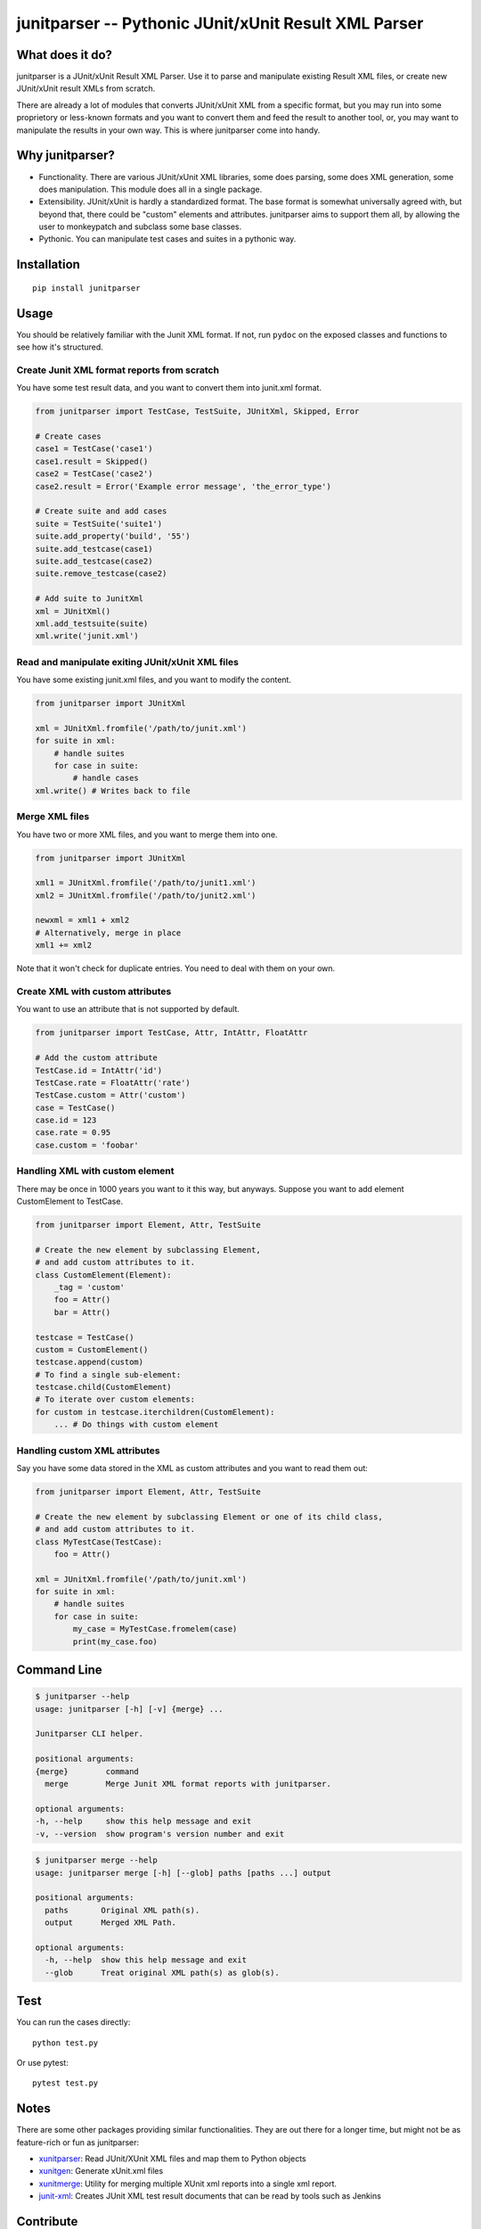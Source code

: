 junitparser -- Pythonic JUnit/xUnit Result XML Parser
======================================================

.. image:: https://api.codacy.com/project/badge/Grade/00cfb3ab06ca4e419b787af69ff2a8c3
   :alt: Codacy Badge
   :target: https://app.codacy.com/app/gastlygem/junitparser?utm_source=github.com&utm_medium=referral&utm_content=gastlygem/junitparser&utm_campaign=badger
.. image:: https://travis-ci.org/gastlygem/junitparser.svg?branch=master
.. image:: https://coveralls.io/repos/github/gastlygem/junitparser/badge.svg?branch=master
   :target: https://coveralls.io/github/gastlygem/junitparser?branch=master


What does it do?
----------------

junitparser is a JUnit/xUnit Result XML Parser. Use it to parse and manipulate
existing Result XML files, or create new JUnit/xUnit result XMLs from scratch.

There are already a lot of modules that converts JUnit/xUnit XML from a
specific format, but you may run into some proprietory or less-known formats
and you want to convert them and feed the result to another tool, or, you may
want to manipulate the results in your own way. This is where junitparser come
into handy.

Why junitparser?
----------------

* Functionality. There are various JUnit/xUnit XML libraries, some does
  parsing, some does XML generation, some does manipulation. This module does 
  all in a single package.
* Extensibility. JUnit/xUnit is hardly a standardized format. The base format
  is somewhat universally agreed with, but beyond that, there could be "custom"
  elements and attributes. junitparser aims to support them all, by
  allowing the user to monkeypatch and subclass some base classes.
* Pythonic. You can manipulate test cases and suites in a pythonic way.

Installation
-------------

::

    pip install junitparser

Usage
-----

You should be relatively familiar with the Junit XML format. If not, run
``pydoc`` on the exposed classes and functions to see how it's structured.

Create Junit XML format reports from scratch
~~~~~~~~~~~~~~~~~~~~~~~~~~~~~~~~~~~~~~~~~~~~

You have some test result data, and you want to convert them into junit.xml
format.

.. code-block:: python

    from junitparser import TestCase, TestSuite, JUnitXml, Skipped, Error

    # Create cases
    case1 = TestCase('case1')
    case1.result = Skipped()
    case2 = TestCase('case2')
    case2.result = Error('Example error message', 'the_error_type')

    # Create suite and add cases
    suite = TestSuite('suite1')
    suite.add_property('build', '55')
    suite.add_testcase(case1)
    suite.add_testcase(case2)
    suite.remove_testcase(case2)

    # Add suite to JunitXml
    xml = JUnitXml()
    xml.add_testsuite(suite)
    xml.write('junit.xml')

Read and manipulate exiting JUnit/xUnit XML files
~~~~~~~~~~~~~~~~~~~~~~~~~~~~~~~~~~~~~~~~~~~~~~~~~

You have some existing junit.xml files, and you want to modify the content.

.. code-block:: python

    from junitparser import JUnitXml

    xml = JUnitXml.fromfile('/path/to/junit.xml')
    for suite in xml:
        # handle suites
        for case in suite:
            # handle cases
    xml.write() # Writes back to file


Merge XML files
~~~~~~~~~~~~~~~

You have two or more XML files, and you want to merge them into one.

.. code-block:: python

    from junitparser import JUnitXml

    xml1 = JUnitXml.fromfile('/path/to/junit1.xml')
    xml2 = JUnitXml.fromfile('/path/to/junit2.xml')

    newxml = xml1 + xml2
    # Alternatively, merge in place
    xml1 += xml2

Note that it won't check for duplicate entries. You need to deal with them on
your own.

Create XML with custom attributes
~~~~~~~~~~~~~~~~~~~~~~~~~~~~~~~~~

You want to use an attribute that is not supported by default.

.. code-block:: python

    from junitparser import TestCase, Attr, IntAttr, FloatAttr

    # Add the custom attribute
    TestCase.id = IntAttr('id')
    TestCase.rate = FloatAttr('rate')
    TestCase.custom = Attr('custom')
    case = TestCase()
    case.id = 123
    case.rate = 0.95
    case.custom = 'foobar'


Handling XML with custom element
~~~~~~~~~~~~~~~~~~~~~~~~~~~~~~~~

There may be once in 1000 years you want to it this way, but anyways.
Suppose you want to add element CustomElement to TestCase.

.. code-block:: python

    from junitparser import Element, Attr, TestSuite

    # Create the new element by subclassing Element,
    # and add custom attributes to it.
    class CustomElement(Element):
        _tag = 'custom'
        foo = Attr()
        bar = Attr()

    testcase = TestCase()
    custom = CustomElement()
    testcase.append(custom)
    # To find a single sub-element:
    testcase.child(CustomElement)
    # To iterate over custom elements:
    for custom in testcase.iterchildren(CustomElement):
        ... # Do things with custom element

Handling custom XML attributes
~~~~~~~~~~~~~~~~~~~~~~~~~~~~~~

Say you have some data stored in the XML as custom attributes and you want to
read them out:

.. code-block:: python

    from junitparser import Element, Attr, TestSuite

    # Create the new element by subclassing Element or one of its child class,
    # and add custom attributes to it.
    class MyTestCase(TestCase):
        foo = Attr()

    xml = JUnitXml.fromfile('/path/to/junit.xml')
    for suite in xml:
        # handle suites
        for case in suite:
            my_case = MyTestCase.fromelem(case)
            print(my_case.foo)

Command Line
------------

.. code-block:: shell

    $ junitparser --help
    usage: junitparser [-h] [-v] {merge} ...

    Junitparser CLI helper.

    positional arguments:
    {merge}        command
      merge        Merge Junit XML format reports with junitparser.

    optional arguments:
    -h, --help     show this help message and exit
    -v, --version  show program's version number and exit


.. code-block:: shell

    $ junitparser merge --help
    usage: junitparser merge [-h] [--glob] paths [paths ...] output

    positional arguments:
      paths       Original XML path(s).
      output      Merged XML Path.

    optional arguments:
      -h, --help  show this help message and exit
      --glob      Treat original XML path(s) as glob(s).

Test
----

You can run the cases directly::

    python test.py

Or use pytest::

    pytest test.py

Notes
-----

There are some other packages providing similar functionalities. They are
out there for a longer time, but might not be as feature-rich or fun as 
junitparser:

* xunitparser_: Read JUnit/XUnit XML files and map them to Python objects
* xunitgen_: Generate xUnit.xml files
* xunitmerge_: Utility for merging multiple XUnit xml reports into a single
  xml report.
* `junit-xml`_: Creates JUnit XML test result documents that can be read by
  tools such as Jenkins

.. _xunitparser: https://pypi.python.org/pypi/xunitparser
.. _xunitgen: https://pypi.python.org/pypi/xunitgen
.. _xunitmerge: https://pypi.python.org/pypi/xunitmerge
.. _`junit-xml`: https://pypi.python.org/pypi/junit-xml


Contribute
----------

Please do!
